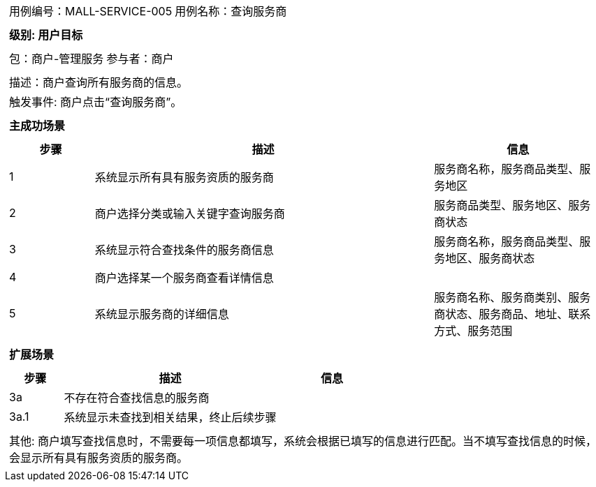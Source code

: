 [cols="1a"]
|===

|
[frame="none"]
[cols="1,1"]
!===
! 用例编号：MALL-SERVICE-005
! 用例名称：查询服务商
!===

|
[frame="none"]
[cols="1", options="header"]
!===
! 级别: 用户目标
!===

|
[frame="none"]
[cols="1,1"]
!===
! 包：商户-管理服务
! 参与者：商户
!===

|
[frame="none"]
[cols="1"]
!===
! 描述：商户查询所有服务商的信息。
! 触发事件: 商户点击“查询服务商”。
!===

|
[frame="none"]
[cols="1", options="header"]
!===
! 主成功场景
!===

|
[frame="none"]
[cols="1,4,2", options="header"]
!===
! 步骤 ! 描述 ! 信息

! 1
! 系统显示所有具有服务资质的服务商
! 服务商名称，服务商品类型、服务地区

! 2
! 商户选择分类或输入关键字查询服务商
! 服务商品类型、服务地区、服务商状态

! 3
! 系统显示符合查找条件的服务商信息
! 服务商名称，服务商品类型、服务地区、服务商状态

! 4
! 商户选择某一个服务商查看详情信息
! 

! 5
! 系统显示服务商的详细信息
! 服务商名称、服务商类别、服务商状态、服务商品、地址、联系方式、服务范围

!===

|
[frame="none"]
[cols="1", options="header"]
!===
! 扩展场景
!===

|
[frame="none"]
[cols="1,4,2", options="header"]
!===
! 步骤 ! 描述 ! 信息

! 3a
! 不存在符合查找信息的服务商
! 

! 3a.1
! 系统显示未查找到相关结果，终止后续步骤
! 

!===

|
[frame="none"]
[cols="1"]
!===
! 其他: 商户填写查找信息时，不需要每一项信息都填写，系统会根据已填写的信息进行匹配。当不填写查找信息的时候，会显示所有具有服务资质的服务商。
!===
|===